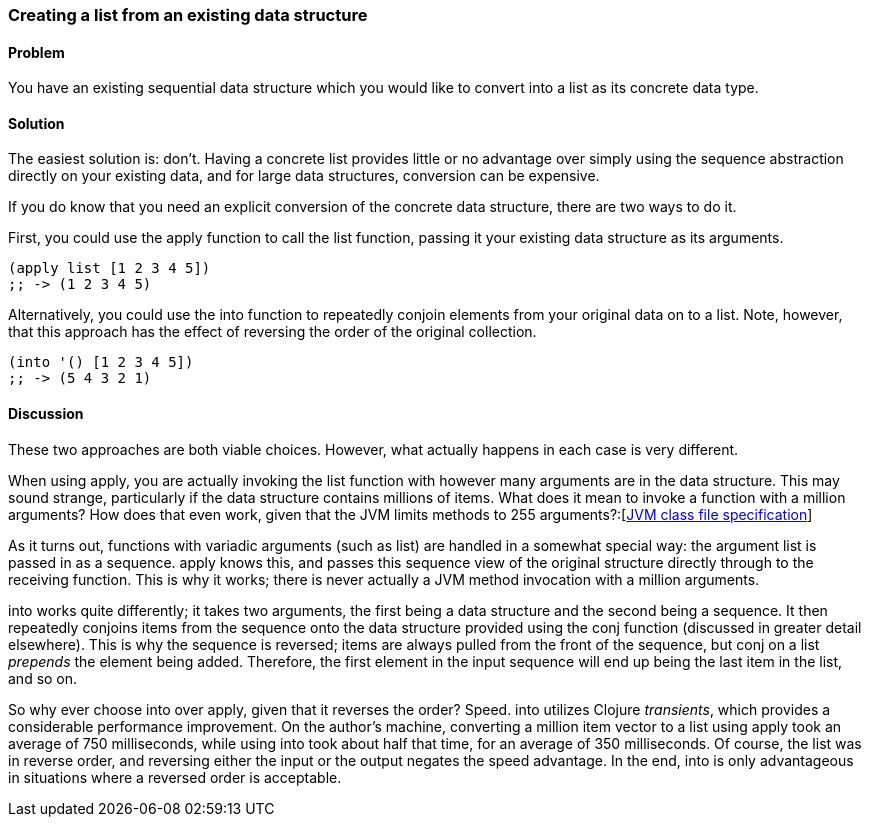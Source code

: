 [au="Luke VanderHart"]
=== Creating a list from an existing data structure

==== Problem

You have an existing sequential data structure which you would like to
convert into a list as its concrete data type.

==== Solution

The easiest solution is: don't. Having a concrete list provides little
or no advantage over simply using the sequence abstraction directly on
your existing data, and for large data structures, conversion can be
expensive.

If you do know that you need an explicit conversion of the concrete
data structure, there are two ways to do it.

First, you could use the +apply+ function to call the +list+ function,
passing it your existing data structure as its arguments.

[source,clojure]
----
(apply list [1 2 3 4 5])
;; -> (1 2 3 4 5)
----

Alternatively, you could use the +into+ function to repeatedly conjoin
elements from your original data on to a list. Note, however, that
this approach has the effect of reversing the order of the original
collection.

[source,clojure]
----
(into '() [1 2 3 4 5])
;; -> (5 4 3 2 1)
----

==== Discussion

These two approaches are both viable choices. However, what actually
happens in each case is very different.

When using +apply+, you are actually invoking the +list+ function with
however many arguments are in the data structure. This may sound
strange, particularly if the data structure contains millions of
items. What does it mean to invoke a function with a million
arguments? How does that even work, given that the JVM limits methods
to 255
arguments?:[http://docs.oracle.com/javase/specs/jvms/se7/html/jvms-4.html#jvms-4.3.3[JVM
class file specification]]

As it turns out, functions with variadic arguments (such as +list+)
are handled in a somewhat special way: the argument list is passed in
as a sequence. +apply+ knows this, and passes this sequence view of the
original structure directly through to the receiving function. This is
why it works; there is never actually a JVM method invocation with a
million arguments.

+into+ works quite differently; it takes two arguments, the first
being a data structure and the second being a sequence. It then
repeatedly conjoins items from the sequence onto the data structure
provided using the +conj+ function (discussed in greater detail
elsewhere). This is why the sequence is reversed; items are always
pulled from the front of the sequence, but +conj+ on a list _prepends_
the element being added. Therefore, the first element in the input
sequence will end up being the last item in the list, and so on.

So why ever choose +into+ over +apply+, given that it reverses the
order? Speed. +into+ utilizes Clojure _transients_, which provides a
considerable performance improvement. On the author's machine,
converting a million item vector to a list using +apply+ took an
average of 750 milliseconds, while using +into+ took about half that
time, for an average of 350 milliseconds. Of course, the list was in
reverse order, and reversing either the input or the output negates
the speed advantage. In the end, +into+ is only advantageous in
situations where a reversed order is acceptable.
